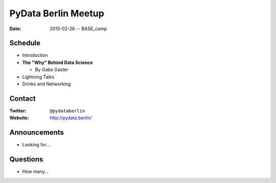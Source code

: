 PyData Berlin Meetup
====================

:date: 2015-02-26 -- BASE_camp

Schedule
--------

* Introduction

* **The "Why" Behind Data Science**

  * By Gabe Gaster

* Lightning Talks

* Drinks and Networking


Contact
-------

:Twitter: ``@pydataberlin``
:Website: http://pydata.berlin/

Announcements
-------------

* Looking for...

Questions
---------

* How many...
